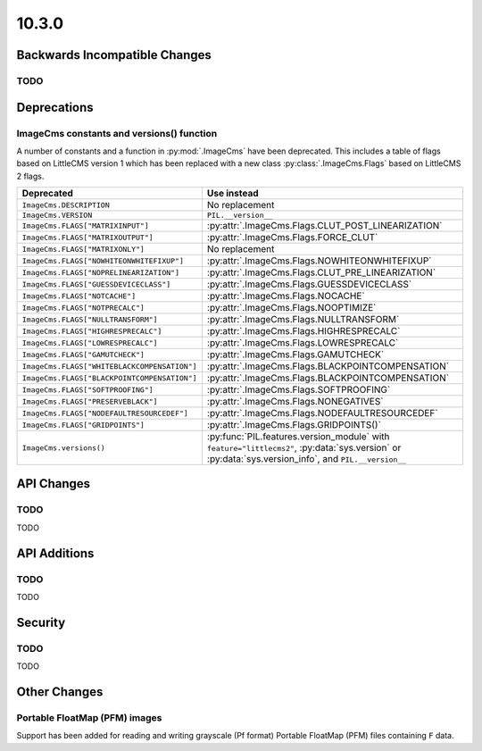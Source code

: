 10.3.0
------

Backwards Incompatible Changes
==============================

TODO
^^^^

Deprecations
============

ImageCms constants and versions() function
^^^^^^^^^^^^^^^^^^^^^^^^^^^^^^^^^^^^^^^^^^

A number of constants and a function in :py:mod:`.ImageCms` have been deprecated.
This includes a table of flags based on LittleCMS version 1 which has been replaced
with a new class :py:class:`.ImageCms.Flags` based on LittleCMS 2 flags.

=====================================================  ============================================================
Deprecated                                             Use instead
=====================================================  ============================================================
``ImageCms.DESCRIPTION``                               No replacement
``ImageCms.VERSION``                                   ``PIL.__version__``
``ImageCms.FLAGS["MATRIXINPUT"]``                      :py:attr:`.ImageCms.Flags.CLUT_POST_LINEARIZATION`
``ImageCms.FLAGS["MATRIXOUTPUT"]``                     :py:attr:`.ImageCms.Flags.FORCE_CLUT`
``ImageCms.FLAGS["MATRIXONLY"]``                       No replacement
``ImageCms.FLAGS["NOWHITEONWHITEFIXUP"]``              :py:attr:`.ImageCms.Flags.NOWHITEONWHITEFIXUP`
``ImageCms.FLAGS["NOPRELINEARIZATION"]``               :py:attr:`.ImageCms.Flags.CLUT_PRE_LINEARIZATION`
``ImageCms.FLAGS["GUESSDEVICECLASS"]``                 :py:attr:`.ImageCms.Flags.GUESSDEVICECLASS`
``ImageCms.FLAGS["NOTCACHE"]``                         :py:attr:`.ImageCms.Flags.NOCACHE`
``ImageCms.FLAGS["NOTPRECALC"]``                       :py:attr:`.ImageCms.Flags.NOOPTIMIZE`
``ImageCms.FLAGS["NULLTRANSFORM"]``                    :py:attr:`.ImageCms.Flags.NULLTRANSFORM`
``ImageCms.FLAGS["HIGHRESPRECALC"]``                   :py:attr:`.ImageCms.Flags.HIGHRESPRECALC`
``ImageCms.FLAGS["LOWRESPRECALC"]``                    :py:attr:`.ImageCms.Flags.LOWRESPRECALC`
``ImageCms.FLAGS["GAMUTCHECK"]``                       :py:attr:`.ImageCms.Flags.GAMUTCHECK`
``ImageCms.FLAGS["WHITEBLACKCOMPENSATION"]``           :py:attr:`.ImageCms.Flags.BLACKPOINTCOMPENSATION`
``ImageCms.FLAGS["BLACKPOINTCOMPENSATION"]``           :py:attr:`.ImageCms.Flags.BLACKPOINTCOMPENSATION`
``ImageCms.FLAGS["SOFTPROOFING"]``                     :py:attr:`.ImageCms.Flags.SOFTPROOFING`
``ImageCms.FLAGS["PRESERVEBLACK"]``                    :py:attr:`.ImageCms.Flags.NONEGATIVES`
``ImageCms.FLAGS["NODEFAULTRESOURCEDEF"]``             :py:attr:`.ImageCms.Flags.NODEFAULTRESOURCEDEF`
``ImageCms.FLAGS["GRIDPOINTS"]``                       :py:attr:`.ImageCms.Flags.GRIDPOINTS()`
``ImageCms.versions()``                                :py:func:`PIL.features.version_module` with
                                                       ``feature="littlecms2"``, :py:data:`sys.version` or
                                                       :py:data:`sys.version_info`, and ``PIL.__version__``
=====================================================  ============================================================

API Changes
===========

TODO
^^^^

TODO

API Additions
=============

TODO
^^^^

TODO

Security
========

TODO
^^^^

TODO

Other Changes
=============

Portable FloatMap (PFM) images
^^^^^^^^^^^^^^^^^^^^^^^^^^^^^^

Support has been added for reading and writing grayscale (Pf format)
Portable FloatMap (PFM) files containing ``F`` data.
